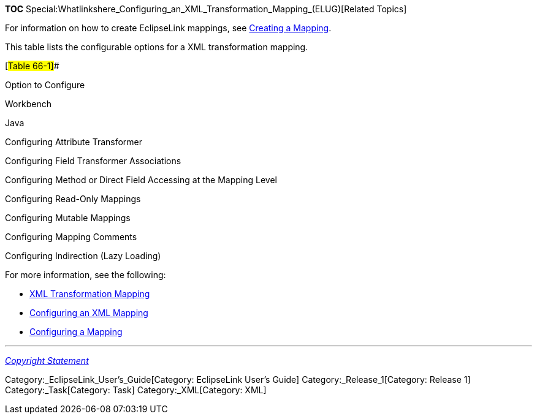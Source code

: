 *TOC*
Special:Whatlinkshere_Configuring_an_XML_Transformation_Mapping_(ELUG)[Related
Topics]

For information on how to create EclipseLink mappings, see
link:Creating%20a%20Mapping%20(ELUG)[Creating a Mapping].

This table lists the configurable options for a XML transformation
mapping.

[#Table 66-1]##

Option to Configure

Workbench

Java

Configuring Attribute Transformer

Configuring Field Transformer Associations

Configuring Method or Direct Field Accessing at the Mapping Level

Configuring Read-Only Mappings

Configuring Mutable Mappings

Configuring Mapping Comments

Configuring Indirection (Lazy Loading)

For more information, see the following:

* link:Introduction%20to%20XML%20Mappings%20(ELUG)[XML Transformation
Mapping]
* link:Configuring%20an%20XML%20Mapping%20(ELUG)[Configuring an XML
Mapping]
* link:Configuring%20a%20Mapping%20(ELUG)[Configuring a Mapping]

'''''

_link:EclipseLink_User's_Guide_Copyright_Statement[Copyright Statement]_

Category:_EclipseLink_User's_Guide[Category: EclipseLink User’s Guide]
Category:_Release_1[Category: Release 1] Category:_Task[Category: Task]
Category:_XML[Category: XML]
